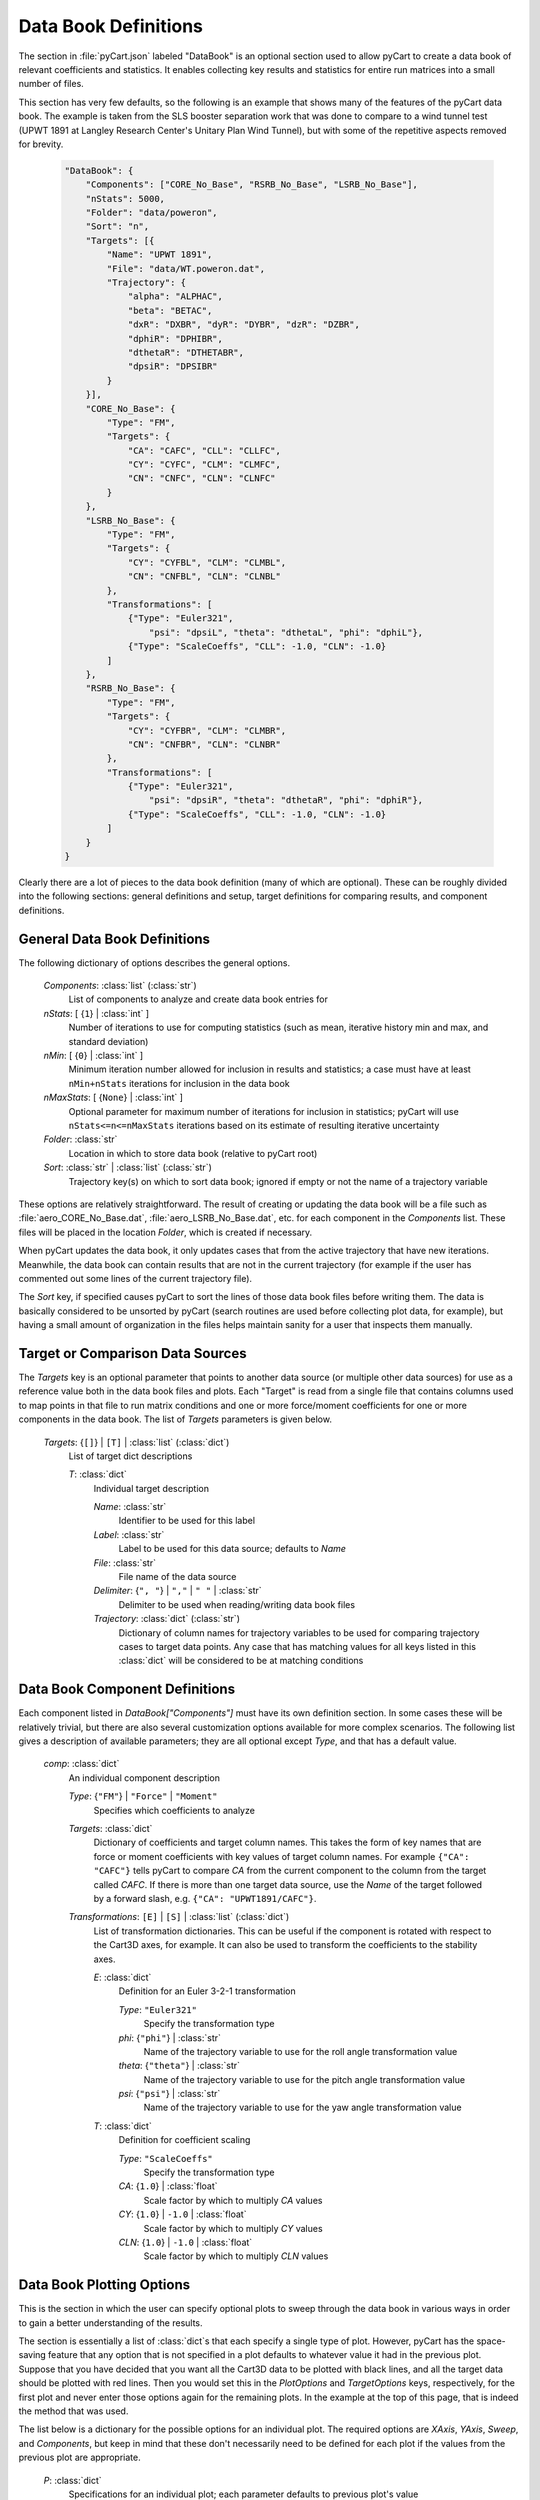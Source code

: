 
---------------------
Data Book Definitions
---------------------

The section in :file:`pyCart.json` labeled "DataBook" is an optional section
used to allow pyCart to create a data book of relevant coefficients and
statistics.  It enables collecting key results and statistics for entire run
matrices into a small number of files.

This section has very few defaults, so the following is an example that shows
many of the features of the pyCart data book.  The example is taken from the SLS
booster separation work that was done to compare to a wind tunnel test (UPWT
1891 at Langley Research Center's Unitary Plan Wind Tunnel), but with some of
the repetitive aspects removed for brevity.

    .. code-block:: javascript
    
        "DataBook": {
            "Components": ["CORE_No_Base", "RSRB_No_Base", "LSRB_No_Base"],
            "nStats": 5000,
            "Folder": "data/poweron",
            "Sort": "n",
            "Targets": [{
                "Name": "UPWT 1891",
                "File": "data/WT.poweron.dat",
                "Trajectory": {
                    "alpha": "ALPHAC",
                    "beta": "BETAC",
                    "dxR": "DXBR", "dyR": "DYBR", "dzR": "DZBR",
                    "dphiR": "DPHIBR",
                    "dthetaR": "DTHETABR",
                    "dpsiR": "DPSIBR"
                }
            }],
            "CORE_No_Base": {
                "Type": "FM",
                "Targets": {
                    "CA": "CAFC", "CLL": "CLLFC",
                    "CY": "CYFC", "CLM": "CLMFC",
                    "CN": "CNFC", "CLN": "CLNFC"
                }
            },
            "LSRB_No_Base": {
                "Type": "FM",
                "Targets": {
                    "CY": "CYFBL", "CLM": "CLMBL",
                    "CN": "CNFBL", "CLN": "CLNBL"
                },
                "Transformations": [
                    {"Type": "Euler321",
                        "psi": "dpsiL", "theta": "dthetaL", "phi": "dphiL"},
                    {"Type": "ScaleCoeffs", "CLL": -1.0, "CLN": -1.0}
                ]
            },
            "RSRB_No_Base": {
                "Type": "FM",
                "Targets": {
                    "CY": "CYFBR", "CLM": "CLMBR",
                    "CN": "CNFBR", "CLN": "CLNBR"
                },
                "Transformations": [
                    {"Type": "Euler321",
                        "psi": "dpsiR", "theta": "dthetaR", "phi": "dphiR"},
                    {"Type": "ScaleCoeffs", "CLL": -1.0, "CLN": -1.0}
                ]
            }
        }

Clearly there are a lot of pieces to the data book definition (many of which are
optional).  These can be roughly divided into the following sections: general
definitions and setup, target definitions for comparing results,  and component
definitions.

General Data Book Definitions
=============================

The following dictionary of options describes the general options.

    *Components*: :class:`list` (:class:`str`)
        List of components to analyze and create data book entries for
        
    *nStats*: [ {``1``} | :class:`int` ]
        Number of iterations to use for computing statistics (such as mean,
        iterative history min and max, and standard deviation)
    
    *nMin*: [ {``0``} | :class:`int` ]
        Minimum iteration number allowed for inclusion in results and
        statistics; a case must have at least ``nMin+nStats`` iterations for
        inclusion in the data book
        
    *nMaxStats*: [ {``None``} | :class:`int` ]
        Optional parameter for maximum number of iterations for inclusion in
        statistics; pyCart will use ``nStats<=n<=nMaxStats`` iterations based on
        its estimate of resulting iterative uncertainty
    
    *Folder*: :class:`str`
        Location in which to store data book (relative to pyCart root)
        
    *Sort*: :class:`str` | :class:`list` (:class:`str`)
        Trajectory key(s) on which to sort data book; ignored if empty or not
        the name of a trajectory variable
        
These options are relatively straightforward.  The result of creating or
updating the data book will be a file such as :file:`aero_CORE_No_Base.dat`,
:file:`aero_LSRB_No_Base.dat`, etc. for each component in the *Components* list.
These files will be placed in the location *Folder*, which is created if
necessary.

When pyCart updates the data book, it only updates cases that from the active
trajectory that have new iterations.  Meanwhile, the data book can contain
results that are not in the current trajectory (for example if the user has
commented out some lines of the current trajectory file).

The *Sort* key, if specified causes pyCart to sort the lines of those data book
files before writing them.  The data is basically considered to be unsorted by
pyCart (search routines are used before collecting plot data, for example), but
having a small amount of organization in the files helps maintain sanity for a
user that inspects them manually.

Target or Comparison Data Sources
=================================

The *Targets* key is an optional parameter that points to another data source
(or multiple other data sources) for use as a reference value both in the data
book files and plots. Each "Target" is read from a single file that contains
columns used to map points in that file to run matrix conditions and one or more
force/moment coefficients for one or more components in the data book. The list
of *Targets* parameters is given below.

    *Targets*: {``[]``} | ``[T]`` | :class:`list` (:class:`dict`)
        List of target dict descriptions
        
        *T*: :class:`dict`
            Individual target description
            
            *Name*: :class:`str`
                Identifier to be used for this label
            
            *Label*: :class:`str`
                Label to be used for this data source; defaults to *Name*
                
            *File*: :class:`str`
                File name of the data source
            
            *Delimiter*: {``", "``} | ``","`` | ``" "`` | :class:`str`
                Delimiter to be used when reading/writing data book files
            
            *Trajectory*: :class:`dict` (:class:`str`)
                Dictionary of column names for trajectory variables to be used
                for comparing trajectory cases to target data points.  Any case
                that has matching values for all keys listed in this
                :class:`dict` will be considered to be at matching conditions
                
Data Book Component Definitions
===============================

Each component listed in *DataBook["Components"]* must have its own definition
section.  In some cases these will be relatively trivial, but there are also
several customization options available for more complex scenarios.  The
following list gives a description of available parameters; they are all
optional except *Type*, and that has a default value.

    *comp*: :class:`dict`
        An individual component description
        
        *Type*: {``"FM"``} | ``"Force"`` | ``"Moment"``
            Specifies which coefficients to analyze
            
        *Targets*: :class:`dict`
            Dictionary of coefficients and target column names.  This takes the
            form of key names that are force or moment coefficients with key
            values of target column names.  For example ``{"CA": "CAFC"}`` tells
            pyCart to compare *CA* from the current component to the column from
            the target called *CAFC*.  If there is more than one target data
            source, use the *Name* of the target followed by a forward slash,
            e.g. ``{"CA": "UPWT1891/CAFC"}``.
            
        *Transformations*: ``[E]`` | ``[S]`` | :class:`list` (:class:`dict`)
            List of transformation dictionaries.  This can be useful if the
            component is rotated with respect to the Cart3D axes, for example.
            It can also be used to transform the coefficients to the stability
            axes.
            
            *E*: :class:`dict`
                Definition for an Euler 3-2-1 transformation
                
                *Type*: ``"Euler321"``
                    Specify the transformation type
                    
                *phi*: {``"phi"``} | :class:`str`
                    Name of the trajectory variable to use for the roll angle
                    transformation value
                    
                *theta*: {``"theta"``} | :class:`str`
                    Name of the trajectory variable to use for the pitch angle
                    transformation value
                    
                *psi*: {``"psi"``} | :class:`str`
                    Name of the trajectory variable to use for the yaw angle
                    transformation value
                    
            *T*: :class:`dict`
                Definition for coefficient scaling
                
                *Type*: ``"ScaleCoeffs"``
                    Specify the transformation type
                    
                *CA*: {``1.0``} | :class:`float`
                    Scale factor by which to multiply *CA* values
                    
                *CY*: {``1.0``} | ``-1.0`` | :class:`float`
                    Scale factor by which to multiply *CY* values
                    
                *CLN*: {``1.0``} | ``-1.0`` | :class:`float`
                    Scale factor by which to multiply *CLN* values
                    
Data Book Plotting Options
==========================

This is the section in which the user can specify optional plots to sweep
through the data book in various ways in order to gain a better understanding of
the results.

The section is essentially a list of :class:`dict`\ s that each specify a single
type of plot.  However, pyCart has the space-saving feature that any option that
is not specified in a plot defaults to whatever value it had in the previous
plot.  Suppose that you have decided that you want all the Cart3D data to be
plotted with black lines, and all the target data should be plotted with red
lines.  Then you would set this in the *PlotOptions* and *TargetOptions* keys,
respectively, for the first plot and never enter those options again for the
remaining plots.  In the example at the top of this page, that is indeed the
method that was used.

The list below is a dictionary for the possible options for an individual plot. 
The required options are *XAxis*, *YAxis*, *Sweep*, and *Components*, but keep
in mind that these don't necessarily need to be defined for each plot if the
values from the previous plot are appropriate.

    *P*: :class:`dict`
        Specifications for an individual plot; each parameter defaults to
        previous plot's value
        
        *XAxis*: :class:`str` [required]
            Name of trajectory variable to use as x-axis for data book sweeps
            
        *XLabel*: {*XAxis*} | :class:`str`
            Text to use for label on plot's x-axis.
            
        *YAxis*: :class:`str` [required]
            Name of trajectory variable to use as y-axis
            
        *YLabel*: {*YAxis*} | :class:`str`
            Text to use for label on plot's y-axis
            
        *Components*: :class:`list` (:class:`str`) [required]
            List of components to include in plot
            
        *Label*: {``"-".join(Components)``} | :class:`str`
            Label to use for this plot in the output file name
            
        *Sweep*: ``{"x0": v0}`` | :class:`dict` (:class:`float`) [required]
            Dictionary of trajectory variable tolerances used to define
            parameter sweeps.  For example, if the trajectory keys are
            ``"Mach"``, ``"alpha"``, ``"beta"``, and you want to plot sweeps
            versus Mach number for fixed *alpha* and *beta*, use ``"Sweep":
            {"alpha": 0.01, "beta": 0.01}``
            
            *x0*: :class:`str`
                Name of a trajectory key used to define sweeps
                
            *v0*: :class:`float` >=0
                Tolerance to allow in variation during the sweep
                
        *Restriction*: {``""``} | ``"SBU - ITAR"`` | :class:`str`
            Distribution limitation to print at bottom center of each plot
            
        *PlotOptions*: {``{"color": "k", "marker": "^"}``} | :class:`dict`
            Dictionary of plot options for Cart3D data.  See
            `matplotlib.pyplot.plot
            <http://matplotlib.org/api/pyplot_api.html#matplotlib.pyplot.plot>`_
            for details.  If a parameter is a list, e.g. ``{"marker": ["^", "s",
            "o"]}``, pyCart will loop through the values for each line in the
            series.
            
        *TargetOptions*: {``{"color": "r", "marker": "o"}``} | :class:`dict`
            Dictionary of plot options for reference (target) data.  See above
            for further details.
            
        *StandardDeviation*: {``0``} | :class:`float`
            If this parameter is nonzero, a filled region is plotted above and
            below the mean  of *YAxis* from the iterative history is plotted.
            The height of the filled region is 2 times *StandardDeviation* times
            the iterative history standard deviation at each point.
            
        *StDevOptions*: ``{"alpha": 0.5, "lw": 0.2}`` | :class:`dict`
            Dictionary of plot options for standard deviation window. See
            `matplotlib.pyplot.fill_between
            <http://matplotlib.org/
            api/pyplot_api.html#matplotlib.pyplot.fill_between>`_ for full
            description of possible options.
            
        *MinMax*: ``true`` | {``false``}
            If ``true``, plot the minimum and maximum value of *YAxis* from the
            last *nStats* iterations at each point.
            
        *Carpet*: {``{}``} | :class:`dict`
            This variable has the same structure as *Sweep* from above but has a
            roughly perpendicular function.  Suppose that the trajectory keys
            are ``"Mach"``, ``"alpha"``, and ``"beta"``.  To get sweeps versus
            Mach number for different values of *alpha*, but with all lines on
            the same plot having the same value of *beta*, set *Sweep* equal to
            ``{"beta": 0.01}``, and set *Carpet* equal to ``{"alpha": 0.01}``.
            

